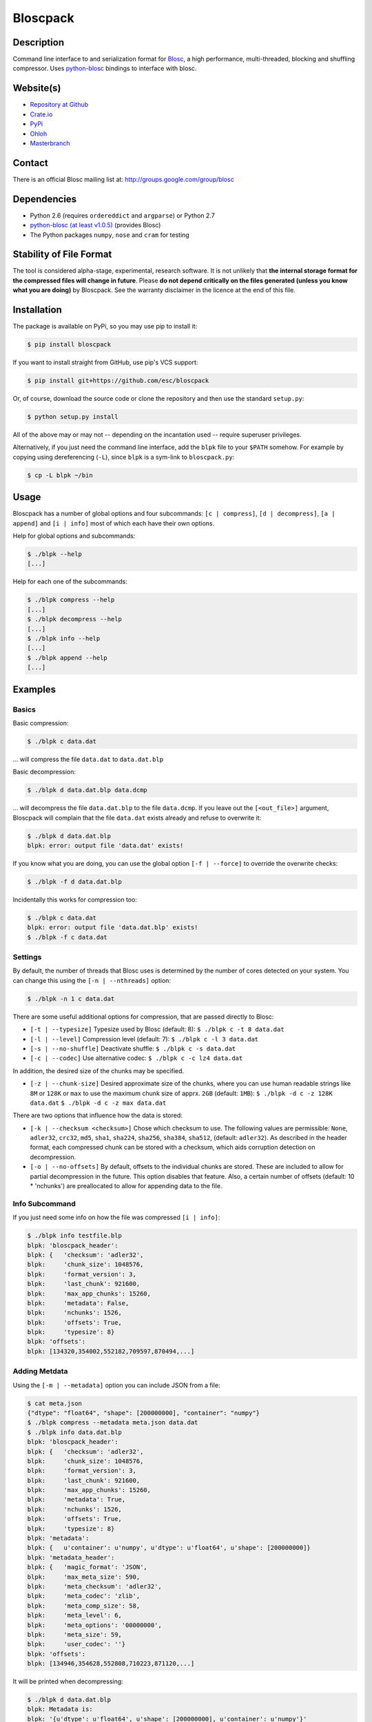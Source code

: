 Bloscpack
=========

.. image:: https://badge.fury.io/py/bloscpack.png
    :target: https://crate.io/packages/bloscpack

.. image:: https://travis-ci.org/esc/bloscpack.png?branch=master
        :target: https://travis-ci.org/esc/bloscpack

.. image:: https://coveralls.io/repos/esc/bloscpack/badge.png
        :target: https://coveralls.io/r/esc/bloscpack

.. image:: https://pypip.in/d/bloscpack/badge.png
        :target: https://crate.io/packages/bloscpack


Description
-----------

Command line interface to and serialization format for `Blosc
<http://blosc.pytables.org/trac>`_, a high performance, multi-threaded,
blocking and shuffling compressor. Uses `python-blosc
<https://github.com/FrancescAlted/python-blosc>`_ bindings to interface with
blosc.

Website(s)
----------

* `Repository at Github <https://github.com/esc/bloscpack>`_

* `Crate.io <https://crate.io/packages/bloscpack/>`_
* `PyPi <https://pypi.python.org/pypi/bloscpack>`_
* `Ohloh <https://www.ohloh.net/p/bloscpack>`_
* `Masterbranch <https://masterbranch.com/bloscpack-project/1751103>`_


Contact
-------

There is an official Blosc mailing list at: http://groups.google.com/group/blosc

Dependencies
------------

* Python 2.6 (requires ``ordereddict`` and ``argparse``) or Python 2.7
* `python-blosc  <https://github.com/FrancescAlted/python-blosc>`_
  `(at least v1.0.5) <https://github.com/FrancescAlted/python-blosc/tree/v1.0.5>`_ (provides Blosc)
* The Python packages ``numpy``, ``nose`` and ``cram`` for testing

Stability of File Format
------------------------

The tool is considered alpha-stage, experimental, research software. It is not
unlikely that **the internal storage format for the compressed files will
change in future**. Please **do not depend critically on the files generated
(unless you know what you are doing)** by Bloscpack. See the warranty disclaimer
in the licence at the end of this file.

Installation
------------

The package is available on PyPi, so you may use pip to install it:

.. code-block:: console

    $ pip install bloscpack

If you want to install straight from GitHub, use pip's VCS support:

.. code-block:: console

    $ pip install git+https://github.com/esc/bloscpack

Or, of course, download the source code or clone the repository and then use
the standard ``setup.py``:

.. code-block:: console

    $ python setup.py install

All of the above may or may not -- depending on the incantation used -- require
superuser privileges.

Alternatively, if you just need the command line interface, add the ``blpk``
file to your ``$PATH`` somehow. For example by copying using dereferencing
(``-L``), since ``blpk`` is a sym-link to ``bloscpack.py``:

.. code-block:: console

    $ cp -L blpk ~/bin

Usage
-----

Bloscpack has a number of global options and four subcommands: ``[c |
compress]``, ``[d | decompress]``, ``[a | append]`` and ``[i | info]`` most of
which each have their own options.

Help for global options and subcommands:

.. code-block:: console

    $ ./blpk --help
    [...]

Help for each one of the subcommands:

.. code-block:: console

    $ ./blpk compress --help
    [...]
    $ ./blpk decompress --help
    [...]
    $ ./blpk info --help
    [...]
    $ ./blpk append --help
    [...]

Examples
--------

Basics
~~~~~~

Basic compression:

.. code-block:: console

    $ ./blpk c data.dat

... will compress the file ``data.dat`` to ``data.dat.blp``

Basic decompression:

.. code-block:: console

    $ ./blpk d data.dat.blp data.dcmp

... will decompress the file ``data.dat.blp`` to the file ``data.dcmp``. If you
leave out the ``[<out_file>]`` argument, Bloscpack will complain that the file
``data.dat`` exists already and refuse to overwrite it:

.. code-block:: console

    $ ./blpk d data.dat.blp
    blpk: error: output file 'data.dat' exists!

If you know what you are doing, you can use the global option ``[-f |
--force]`` to override the overwrite checks:

.. code-block:: console

    $ ./blpk -f d data.dat.blp

Incidentally this works for compression too:

.. code-block:: console

    $ ./blpk c data.dat
    blpk: error: output file 'data.dat.blp' exists!
    $ ./blpk -f c data.dat

Settings
~~~~~~~~

By default, the number of threads that Blosc uses is determined by the number
of cores detected on your system. You can change this using the ``[-n |
--nthreads]`` option:

.. code-block:: console

    $ ./blpk -n 1 c data.dat

There are some useful additional options for compression, that are passed
directly to Blosc:

* ``[-t | --typesize]``
  Typesize used by Blosc (default: 8):
  ``$ ./blpk c -t 8 data.dat``
* ``[-l | --level]``
  Compression level (default: 7):
  ``$ ./blpk c -l 3 data.dat``
* ``[-s | --no-shuffle]``
  Deactivate shuffle:
  ``$ ./blpk c -s data.dat``
* ``[-c | --codec]``
  Use alternative codec:
  ``$ ./blpk c -c lz4 data.dat``

In addition, the desired size of the chunks may be specified.

* ``[-z | --chunk-size]``
  Desired approximate size of the chunks, where you can use human readable
  strings like ``8M`` or ``128K`` or ``max`` to use the maximum chunk size of
  apprx. ``2GB`` (default: ``1MB``):
  ``$ ./blpk -d c -z 128K data.dat``
  ``$ ./blpk -d c -z max data.dat``

There are two options that influence how the data is stored:

* ``[-k | --checksum <checksum>]``
  Chose which checksum to use. The following values are permissible:
  ``None``, ``adler32``, ``crc32``, ``md5``,
  ``sha1``, ``sha224``, ``sha256``, ``sha384``,
  ``sha512``, (default: ``adler32``). As described in the header format, each
  compressed chunk can be stored with a checksum, which aids corruption
  detection on decompression.

* ``[-o | --no-offsets]``
  By default, offsets to the individual chunks are stored. These are included
  to allow for partial decompression in the future. This option disables that
  feature. Also, a certain number of offsets (default: 10 * 'nchunks') are
  preallocated to allow for appending data to the file.

Info Subcommand
~~~~~~~~~~~~~~~

If you just need some info on how the file was compressed ``[i | info]``:

.. code-block:: console

   $ ./blpk info testfile.blp
   blpk: 'bloscpack_header':
   blpk: {   'checksum': 'adler32',
   blpk:     'chunk_size': 1048576,
   blpk:     'format_version': 3,
   blpk:     'last_chunk': 921600,
   blpk:     'max_app_chunks': 15260,
   blpk:     'metadata': False,
   blpk:     'nchunks': 1526,
   blpk:     'offsets': True,
   blpk:     'typesize': 8}
   blpk: 'offsets':
   blpk: [134320,354002,552182,709597,870494,...]

Adding Metdata
~~~~~~~~~~~~~~

Using the ``[-m | --metadata]`` option you can include JSON from a file:

.. code-block:: console

   $ cat meta.json
   {"dtype": "float64", "shape": [200000000], "container": "numpy"}
   $ ./blpk compress --metadata meta.json data.dat
   $ ./blpk info data.dat.blp
   blpk: 'bloscpack_header':
   blpk: {   'checksum': 'adler32',
   blpk:     'chunk_size': 1048576,
   blpk:     'format_version': 3,
   blpk:     'last_chunk': 921600,
   blpk:     'max_app_chunks': 15260,
   blpk:     'metadata': True,
   blpk:     'nchunks': 1526,
   blpk:     'offsets': True,
   blpk:     'typesize': 8}
   blpk: 'metadata':
   blpk: {   u'container': u'numpy', u'dtype': u'float64', u'shape': [200000000]}
   blpk: 'metadata_header':
   blpk: {   'magic_format': 'JSON',
   blpk:     'max_meta_size': 590,
   blpk:     'meta_checksum': 'adler32',
   blpk:     'meta_codec': 'zlib',
   blpk:     'meta_comp_size': 58,
   blpk:     'meta_level': 6,
   blpk:     'meta_options': '00000000',
   blpk:     'meta_size': 59,
   blpk:     'user_codec': ''}
   blpk: 'offsets':
   blpk: [134946,354628,552808,710223,871120,...]

It will be printed when decompressing:

.. code-block:: console

    $ ./blpk d data.dat.blp
    blpk: Metadata is:
    blpk: '{u'dtype': u'float64', u'shape': [200000000], u'container': u'numpy'}'

Appending
~~~~~~~~~

You can also append data to an existing bloscpack compressed file:

.. code-block:: console

   $ ./blpk append data.dat.blp data.dat

However there are certain limitations on the amount of data can be appended.
For example, if there is an offsets section, there must be enough room to store
the offsets for the appended chunks. If no offsets exists, you may append as
much data as possible given the limitations governed by the maximum number of
chunks and the chunk-size. Additionally, there are limitations on the
compression options. For example, one cannot change the checksum used. It is
however possible to change the compression level, the typesize and the shuffle
option for the appended chunks.

Verbose and Debug mode
~~~~~~~~~~~~~~~~~~~~~~

Lastly there are two options to control how much output is produced,

The first causes basic info to be printed, ``[-v | --verbose]``:

.. code-block:: console

    $ ./blpk --verbose compress --chunk-size 0.5G data.dat
    blpk: getting ready for compression
    blpk: input file is: data.dat
    blpk: output file is: data.dat.blp
    blpk: using 8 threads
    blpk: input file size: 1.49G (1600000000B)
    blpk: nchunks: 3
    blpk: chunk_size: 512.0M (536870912B)
    blpk: output file size: 161.9M (169759818B)
    blpk: compression ratio: 0.106100
    blpk: done

... and ``[-d | --debug]`` prints a detailed account of what is going on:

.. code-block:: console

    $ ./blpk --debug compress --chunk-size 0.5G data.dat
    blpk: command line argument parsing complete
    blpk: command line arguments are:
    blpk:   nchunks: None
    blpk:   force: False
    blpk:   verbose: False
    blpk:   offsets: True
    blpk:   checksum: adler32
    blpk:   subcommand: compress
    blpk:   out_file: None
    blpk:   in_file: data.dat
    blpk:   chunk_size: 512.0M (536870912B)
    blpk:   debug: True
    blpk:   shuffle: True
    blpk:   typesize: 8
    blpk:   clevel: 7
    blpk:   nthreads: 8
    blpk: getting ready for compression
    blpk: blosc args are:
    blpk:   typesize: 8
    blpk:   shuffle: True
    blpk:   clevel: 7
    blpk: input file is: data.dat
    blpk: output file is: data.dat.blp
    blpk: using 8 threads
    blpk: input file size: 1.49G (1600000000B)
    blpk: 'chunk_size' proposed
    blpk: nchunks: 3
    blpk: chunk_size: 512.0M (536870912B)
    blpk: last_chunk_size: 501.88M (526258176B)
    blpk: raw_bloscpack_header: 'blpk\x02\x01\x01\x08\x00\x00\x00 \x00\x10^\x1f\x03\x00\x00\x00\x00\x00\x00\x00\x00\x00\x00\x00\x00\x00\x00\x00'
    blpk: chunk '0' written, in: 512.0M (536870912B) out: 55.69M (58399001B)
    blpk: checksum (adler32): '\xf7\xaa\xa3\xdf' offset: '56'
    blpk: chunk '1' written, in: 512.0M (536870912B) out: 53.85M (56463343B)
    blpk: checksum (adler32): '\xafo\xfe\xfd' offset: '58399061'
    blpk: chunk '2' (last) written, in: 501.88M (526258176B) out: 52.35M (54897406B)
    blpk: checksum (adler32): '\x91v\x07\\' offset: '114862408'
    blpk: Writing '3' offsets: '[56, 58399061, 114862408]'
    blpk: Raw offsets: '8\x00\x00\x00\x00\x00\x00\x00U\x19{\x03\x00\x00\x00\x00H\xa9\xd8\x06\x00\x00\x00\x00'
    blpk: output file size: 161.9M (169759818B)
    blpk: compression ratio: 0.106100
    blpk: done

Python API
----------

The Python API is still in flux, so this section is deliberately sparse.

Numpy
~~~~~

Numpy arrays can be serialized as bloscpack files, here is a very brief example:

.. code-block:: pycon

    >>> a = np.linspace(0, 1, 3e8)
    >>> print a.size, a.dtype
    300000000 float64
    >>> bp.pack_ndarray_file(a, 'a.blp')
    >>> b = bp.unpack_ndarray_file('a.blp')
    >>> (a == b).all()
    True

Looking at the generated file, we can see the Numpy metadata being saved:

.. code-block:: console

    $ lh a.blp
    -rw------- 1 esc esc 266M Aug 13 23:21 a.blp
    anaconda ~ esc@toolbox 
    $ blpk info a.blp
    blpk: bloscpack header: 
    blpk:     format_version=3,
    blpk:     offsets=True,
    blpk:     metadata=True,
    blpk:     checksum='adler32',
    blpk:     typesize=8,
    blpk:     chunk_size=1.0M (1048576B),
    blpk:     last_chunk=838.0K (858112B),
    blpk:     nchunks=2289,
    blpk:     max_app_chunks=22890
    blpk: 'metadata':
    blpk: {   u'container': u'numpy',
    blpk:     u'dtype': [[u'', u'<f8']],
    blpk:     u'order': u'C',
    blpk:     u'shape': [300000000]}
    blpk: 'metadata_header':
    blpk: {   'magic_format': 'JSON',
    blpk:     'max_meta_size': 740,
    blpk:     'meta_checksum': 'adler32',
    blpk:     'meta_codec': 'zlib',
    blpk:     'meta_comp_size': 68,
    blpk:     'meta_level': 6,
    blpk:     'meta_options': '00000000',
    blpk:     'meta_size': 74,
    blpk:     'user_codec': ''}
    blpk: 'offsets':
    blpk: [202240,408134,554982,690522,819749,...]

Alternatively, we can also use a string as storage:

.. code-block:: pycon

    >>> a = np.linspace(0, 1, 3e8)
    >>> c = pack_ndarray_str(a)
    >>> b = unpack_ndarray_str(c)
    >>> (a == b).all()
    True


Testing
-------

Basic Tests
~~~~~~~~~~~

Basic tests, runs quickly:

.. code-block:: console

    $ nosetests test_bloscpack.py
    [...]

Or, alternatively:

.. code-block:: console

    $ ./test_bloscpack.py
    [...]

Heavier Tests
~~~~~~~~~~~~~

Extended tests using a larger file, may take some time, but will be nice to
memory:

.. code-block:: console

    $ nosetests test_bloscpack.py:pack_unpack_hard
    [...]

Extended tests using a huge file. This one take forever and needs loads (5G-6G)
of memory and loads of disk-space (10G). Use ``-s`` to print progress:

.. code-block:: console

    $ nosetests -s test_bloscpack.py:pack_unpack_extreme
    [...]

Note that, some compression/decompression tests create temporary files (on
UNIXoid systems this is under ``/tmp/blpk*``) which are deleted upon completion
of the respective test, both successful and unsuccessful, or when the test is
aborted with e.g. ``ctrl-c`` (using ``atexit`` magic).

Under rare circumstances, for example when aborting the deletion which is
triggered on abort you may be left with large files polluting your temporary
space.  Depending on your partitioning scheme etc.. doing this repeatedly, may
lead to you running out of space on the file-system.

Command Line Interface Tests
~~~~~~~~~~~~~~~~~~~~~~~~~~~~

The command line interface is tested with `cram <https://bitheap.org/cram/>`_:

.. code-block:: console

   $ ./test_bloscpack.cram
   [...]

Coverage
~~~~~~~~

To determine coverage you can pool togeher the coverage from the cram tests and
the unit tests:

.. code-block:: console

    $ COVERAGE=1 ./test_bloscpack.cram
    [...]
    $nosetests test_bloscpack.py --with-coverage --cover-package=bloscpack
    [...]

Benchmark
---------

Using the provided ``bench/blpk_vs_gzip.py`` script on a ``Intel(R) Core(TM)
i7-3667U CPU @ 2.00GHz`` CPU with 2 cores and 4 threads (active
hyperthreading), cpu frequency scaling activated but set to the ``performance``
governor (all cores scaled to ``2.0 GHz``), 8GB of DDR3 memory and a Luks encrypted
SSD, we get:

.. code-block:: console

    $ PYTHONPATH=. ./bench/blpk_vs_gzip.py
    create the test data..........done

    Input file size: 1.49G
    Will now run bloscpack...
    Time: 1.72 seconds
    Output file size: 198.55M
    Ratio: 0.13
    Will now run gzip...
    Time: 131.63 seconds
    Output file size: 924.05M
    Ratio: 0.61

As was expected from previous benchmarks of Blosc using the python-blosc
bindings, Blosc is both much faster and has a better compression ratio for this
kind of structured data. One thing to note here, is that we are not dropping
the system file cache after every step, so the file to read will be cached in
memory. To get a more accurate picture we can use the ``--drop-caches`` switch
of the benchmark which requires you however, to run the benchmark as root,
since dropping the caches requires root privileges:

.. code-block:: console

    $ PYTHONPATH=. bench/blpk_vs_gzip.py --drop-caches
    create the test data..........done

    Input file size: 1.49G
    Will now run bloscpack...
    Time: 4.30 seconds
    Output file size: 198.55M
    Ratio: 0.13
    Will now run gzip...
    Time: 135.15 seconds
    Output file size: 924.05M
    Ratio: 0.61

While the absolute improvement for `gzip` when using the file system cache is
higher, when looking at the relative improvement `bloscpack` runs twice as fast
when the input file comes from the file cache.

Bloscpack Format
----------------

The input is split into chunks since a) we wish to put less stress on main
memory and b) because Blosc has a buffer limit of ``2GB`` (Version ``1.0.0`` and
above). By default the chunk-size is a moderate ``1MB`` which should be fine,
even for less powerful machines.

In addition to the chunks some additional information must be added to the file
for housekeeping:

:header:
    a 32 bit header containing various pieces of information
:meta:
    a variable length metadata section, may contain user data
:offsets:
    a variable length section containing chunk offsets
:chunk:
    the blosc chunk(s)
:checksum:
    a checksum following each chunk, if desired

The layout of the file is then::

    |-header-|-meta-|-offsets-|-chunk-|-checksum-|-chunk-|-checksum-|...|

Description of the header
~~~~~~~~~~~~~~~~~~~~~~~~~
The following 32 bit header is used for Bloscpack as of version ``0.3.0``.  The
design goals of the header format are to contain as much information as
possible to achieve interesting things in the future and to be as general as
possible such that the persistence layer of tools such as `CArray
<https://github.com/FrancescAlted/carray>`_ and `Blaze
<https://github.com/ContinuumIO/blaze>`_ can be implemented without modifcation
of the header format.

The following ASCII representation shows the layout of the header::

    |-0-|-1-|-2-|-3-|-4-|-5-|-6-|-7-|-8-|-9-|-A-|-B-|-C-|-D-|-E-|-F-|
    | b   l   p   k | ^ | ^ | ^ | ^ |   chunk-size  |  last-chunk   |
                      |   |   |   |
          version ----+   |   |   |
          options --------+   |   |
         checksum ------------+   |
         typesize ----------------+

    |-0-|-1-|-2-|-3-|-4-|-5-|-6-|-7-|-8-|-9-|-A-|-B-|-C-|-D-|-E-|-F-|
    |            nchunks            |        max-app-chunks         |

The first 4 bytes are the magic string ``blpk``. Then there are 4 bytes which
hold information about the activated features in this file.  This is followed
by 4 bytes for the ``chunk-size``, another 4 bytes for the ``last-chunk-size``,
8 bytes for the number of chunks, ``nchunks`` and lastly 8 bytes for the total
number of chunks that can be appended to this file, ``max-app-chunks``.

Effectively, storing the number of chunks as a signed 8 byte integer, limits
the number of chunks to ``2**63-1 = 9223372036854775807``, but this should not
be relevant in practice, since, even with the moderate default value of ``1MB``
for chunk-size, we can still store files as large as ``8ZB`` (!) Given that
in 2012 the maximum size of a single file in the Zettabye File System (zfs) is
``16EB``, Bloscpack should be safe for a few more years.

Description of the header entries
~~~~~~~~~~~~~~~~~~~~~~~~~~~~~~~~~

All entries are little-endian.

:version:
    (``uint8``)
    format version of the Bloscpack header, to ensure exceptions in case of
    forward incompatibilities.
:options:
    (``bitfield``)
    A bitfield which allows for setting certain options in this file.

    :``bit 0 (0x01)``:
        If the offsets to the chunks are present in this file.
    :``bit 1 (0x02)``:
        If metadata is present in this file.

:checksum:
    (``uint8``)
    The checksum used. The following checksums, available in the python
    standard library should be supported. The checksum is always computed on
    the compressed data and placed after the chunk.

    :``0``:
        ``no checksum``
    :``1``:
        ``zlib.adler32``
    :``2``:
        ``zlib.crc32``
    :``3``:
        ``hashlib.md5``
    :``4``:
        ``hashlib.sha1``
    :``5``:
        ``hashlib.sha224``
    :``6``:
        ``hashlib.sha256``
    :``7``:
        ``hashlib.sha384``
    :``8``:
        ``hashlib.sha512``
:typesize:
    (``uint8``)
    The typesize of the data in the chunks. Currently, assume that the typesize
    is uniform. The space allocated is the same as in the Blosc header.
:chunk-size:
    (``int32``)
    Denotes the chunk-size. Since the maximum buffer size of Blosc is 2GB
    having a signed 32 bit int is enough (``2GB = 2**31 bytes``). The special
    value of ``-1`` denotes that the chunk-size is unknown or possibly
    non-uniform.
:last-chunk:
    (``int32``)
    Denotes the size of the last chunk. As with the ``chunk-size`` an ``int32``
    is enough. Again, ``-1`` denotes that this value is unknown.
:nchunks:
    (``int64``)
    The total number of chunks used in the file. Given a chunk-size of one
    byte, the total number of chunks is ``2**63``. This amounts to a maximum
    file-size of 8EB (``8EB = 2*63 bytes``) which should be enough for the next
    couple of years. Again, ``-1`` denotes that the number of is unknown.
:max-app-chunks:
    (``int64``)
    The maximum number of chunks that can be appended to this file, excluding
    ``nchunks``. This is only useful if there is an offsets section and if
    nchunks is known (not ``-1``), if either of these conditions do not apply
    this should be ``0``.

The overall file-size can be computed as ``chunk-size * (nchunks - 1) +
last-chunk-size``. In a streaming scenario ``-1`` can be used as a placeholder.
For example if the total number of chunks, or the size of the last chunk is not
known at the time the header is created.

The following constraints exist on the header entries:

* ``last-chunk`` must be less than or equal to ``chunk-size``.
* ``nchunks + max_app_chunks`` must be less than or equal to the maximum value
  of an ``int64``.


Description of the metadata section
~~~~~~~~~~~~~~~~~~~~~~~~~~~~~~~~~~~

This section goes after the header. It consists of a metadata-section header
followed by a serialized and potentially compressed data section, followed by
preallocated space to resize the data section, possibly followed by a checksum.

The layout of the section is thus::

    |-metadata-header-|-data-|-prealloc-|-checksum-|

The header has the following layout::

   |-0-|-1-|-2-|-3-|-4-|-5-|-6-|-7-|-8-|-9-|-A-|-B-|-C-|-D-|-E-|-F-|
   |         magic-format          | ^ | ^ | ^ | ^ |   meta-size   |
                                     |   |   |   |
                 meta-options -------+   |   |   |
                 meta-checksum ----------+   |   |
                 meta-codec -----------------+   |
                 meta-level ---------------------+

   |-0-|-1-|-2-|-3-|-4-|-5-|-6-|-7-|-8-|-9-|-A-|-B-|-C-|-D-|-E-|-F-|
   | max-meta-size |meta-comp-size |            user-codec         |

:magic-format:
    (``8 byte ASCII string``)
    The data will usually be some kind of binary serialized string data, for
    example ``JSON``, ``BSON``, ``YAML`` or Protocol-Buffers. The format
    identifier is to be placed in this field.
:meta-options:
    (``bitfield``)
    A bitfield which allows for setting certain options in this metadata
    section. Currently unused
:meta-checksum:
    The checksum used for the metadata. The same checksums as for the data are
    available.
:meta-codec:
    (``unit8``)
    The codec used for compressing the metadata. As of Bloscpack version
    ``0.3.0`` the following codecs are supported.

    :``0``:
        no codec
    :``1``:
        ``zlib`` (DEFLATE)

:meta-level:
    (``unit8``)
    The compression level used for the codec. If ``codec`` is ``0`` i.e. the
    metadata is not compressed, this must be ``0`` too.
:meta-size:
    (``uint32``)
    The size of the uncompressed metadata.
:max-meta-size:
    (``uint32``)
    The total allocated space for the data section.
:meta-comp-size:
    (``uint32``)
    If the metadata is compressed, this gives the total space the metadata
    occupies. If the data is not compressed this is the same as ``meta-size``.
    In a sense this is the true amount of space in the metadata section that is
    used.
:user-codec:
    Space reserved for usage of additional codecs. E.g. 4 byte magic string for
    codec identification and 4 bytes for encoding of codec parameters.

The total space left for enlarging the metadata section is simply:
``max-meta-size - meta-comp-size``.

JSON Example of serialized metadata::

  '{"dtype": "float64", "shape": [1024], "others": []}'

If compression is requested, but not beneficial, because the compressed size
would be larger than the uncompressed size, compression of the metadata is
automatically deactivated.

As of Bloscpack version ``0.3.0`` only the JSON serializer is supported and
used the string ``JSON`` followed by four whitespace bytes as identifier.
Since JSON and any other of the suggested serializers has limitations, only a
subset of Python structures can be stored, so probably some additional object
handling must be done prior to serialize certain kinds of metadata.

Description of the offsets entries
~~~~~~~~~~~~~~~~~~~~~~~~~~~~~~~~~~

Following the metadata section, comes a variable length section of chunk
offsets. Offsets of the chunks into the file are to be used for accelerated
seeking. The offsets (if activated) follow the header. Each offset is a 64 bit
signed little-endian integer (``int64``). A value of ``-1`` denotes an unknown
offset. Initially, all offsets should be initialized to ``-1`` and filled in
after writing all chunks. Thus, If the compression of the file fails
prematurely or is aborted, all offsets should have the value ``-1``.  Also, any
unused offset entries preallocated to allow the file to grow should be set to
``-1``. Each offset denotes the exact position of the chunk in the file such
that seeking to the offset, will position the file pointer such that, reading
the next 16 bytes gives the Blosc header, which is at the start of the desired
chunk.

Description of the chunk format
~~~~~~~~~~~~~~~~~~~~~~~~~~~~~~~

As mentioned previously, each chunk is just a Blosc compressed string including
header. The Blosc header (as of ``v1.0.0``) is 16 bytes as follows::

    |-0-|-1-|-2-|-3-|-4-|-5-|-6-|-7-|-8-|-9-|-A-|-B-|-C-|-D-|-E-|-F-|
      ^   ^   ^   ^ |     nbytes    |   blocksize   |    ctbytes    |
      |   |   |   |
      |   |   |   +--typesize
      |   |   +------flags
      |   +----------versionlz
      +--------------version

The first four are simply bytes, the last three are are each unsigned ints
(``uint32``) each occupying 4 bytes. The header is always little-endian.
``ctbytes`` is the length of the buffer including header and ``nbytes`` is the
length of the data when uncompressed. A more detailed description of the Blosc
header can be found in the `README_HEADER.rst of the Blosc repository
<https://github.com/FrancescAlted/blosc/blob/master/README_HEADER.rst>`_

Overhead
~~~~~~~~

Depending on which configuration for the file is used a constant, or linear
overhead may be added to the file. The Bloscpack header adds 32 bytes in any
case. If the data is non-compressible, Blosc will add 16 bytes of header to
each chunk. The metadata section obviously adds a constant overhead, and if
used, both the checksum and the offsets will add overhead to the file. The
offsets add 8 bytes per chunk and the checksum adds a fixed constant value
which depends on the checksum to each chunk. For example, 32 bytes for the
``adler32`` checksum.

Coding Conventions
------------------

* Numpy rst style docstrings
* README cli examples should use long options
* testing: expected before received ``nt.assert_equal(expected, received)``
* Debug messages: as close to where the data was generated
* Single quotes around ambiguities in messages ``overwriting existing file: 'testfile'``
* Exceptions instead of exit
* nose-parametrized for parameterized tests

Maintainers Notes
-----------------

#. Update the changelog
#. Set the version number in ``bloscpack.py``
#. Make the tag using ``git tag -s -m "Bloscpack $VERSION [FINAL | release candidate NUMBER]" $VERSION``
#. Push the tag to github ``git push esc $VERSION``
#. Upload tp PyPi using ``python setup.py sdist upload``
#. Bump version number to next dev version

TODO
----

* list prior art
* quiet verbosity level
* possibly provide a BloscPackFile abstraction, like GzipFile
* document library usage
* Expose the ability to set 'max_app_chunks' from the command line
* Allow to save metadata to a file during decompression
* Allow to not-prealloc additional space for metadata
* Refactor certain collections of functions that operate on data into objects

  * BloscHeader
  * MetadataHeader
  * Offsets (maybe)

* subcommand e or estimate to estimate the size of the uncompressed data.
* subcommand v or verify to verify the integrity of the data
* partial decompression?
* add --raw-input and --raw-output switches to allow stuff like:
  cat file | blpk --raw-input --raw-output compress > file.blp
* since we now have potentially small chunks, the progressbar becomes relevant
  again
* configuration file to store commonly used options on a given machine
* check Python 3.x compatibility
* make a note in the README that the chunk-size benchmark can be used to tune
* print the compression time, either as verbose or debug
* Announcement RST
* Announce on scipy/numpy lists, comp.compression, freshmeat, ohloh ...
* Debian packages (for python-blosc and bloscpack)
* Establish and document proper exit codes
* Use tox for testing multiple python versions
* Investigate if we can use a StringIO object that returns memoryviews on read.
* Implement a memoryview Compressed/PlainSource
* Use a bytearray to read chunks from a file. Then re-use that bytearray
  during every read to avoid allocating deallocating strings the whole time.
* Document the metadata saved during Numpy serialization
* The keyword arguments to many functions are global dicts, this is a bad idea,
  Make the immutable with a forzendict.
* Check that source and sink are of the correct type
* Use more of nose-parametrized
* Use the faster version of struct where you have a single string
* Memory profiler, might be able to reduce memory used by reusing the buffer
  during compression and decompression
* Benchmark different codecs


Changelog
---------

* v0.5.0     - XXX XXX XX XXXX

  * Support for Blosc 1.3.x (alternative codecs)

* v0.4.1     - Fri Sep 27 2013

  * Fixed the `pack_unpack_hard` test suite
  * Fixed handling Numpy record and nested record arrays

* v0.4.0     - Sun Sep 15 2013

  * Fix a bug when serializing numpy arrays to strings

* v0.4.0-rc2 - Tue Sep 03 2013

  * Package available via PyPi (since 0.4.0-rc1)
  * Support for packing/unpacking numpy arrays to/from string
  * Check that string and record arrays work
  * Fix installation problems with PyPi package (Thanks to Olivier Grisel)

* v0.4.0-rc1 - Sun Aug 18 2013

  * BloscpackHeader class introduced
  * The info subcommand shows human readable sizes when printing the header
  * Now using Travis-CI for testing and Coveralls for coverage
  * Further work on the Plain/Compressed-Source/Sink abstractions
  * Start using memoryview in places
  * Learned to serialize Numpy arrays

* v0.3.0     - Sun Aug 04 2013

  * Minor readme fixes
  * Increase number of cram tests

* v0.3.0-rc1 - Thu Aug 01 2013

  * Bloscpack format changes (format version 3)

    * Variable length metadata section with it's own header
    * Ability to preallocate offsets for appending data (``max_app_chunks``)

  * Refactor compression and decompression to use file pointers instead of
    file name strings, allows using StringIO/cStringIO.
  * Sanitize calculation of nchunks and chunk-size
  * Special keyword ``max`` for use with chunk-size in the CLI
  * Support appending to a file and ``append`` subcommand
    (including the ability to preallocate offsets)
  * Support rudimentary ``info`` subcommand
  * Add tests of the command line interface using ``cram``
  * Minor bugfixes and corrections as usual

* v0.2.1     - Mon Nov 26 2012

  * Backport to Python 2.6
  * Typo fixes in documentation

* v0.2.0     - Fri Sep 21 2012

  * Use ``atexit`` magic to remove test data on abort
  * Change prefix of temp directory to ``/tmp/blpk*``
  * Merge header RFC into monolithic readme

* v0.2.0-rc2 - Tue Sep 18 2012

  * Don't bail out if the file is smaller than default chunk
  * Set the default ``typesize`` to ``8`` bytes
  * Upgrade dependencies to python-blosc ``v1.0.5`` and fix tests
  * Make extreme test less resource intensive
  * Minor bugfixes and corrections

* v0.2.0-rc1 - Thu Sep 13 2012

  * Implement new header format as described in RFC
  * Implement checksumming compressed chunks with various checksums
  * Implement offsets of the chunks into the file
  * Efforts to make the library re-entrant, better control of side-effects
  * README is now rst not md (flirting with sphinx)
  * Tons of trivial fixes, typos, wording, refactoring, renaming, pep8 etc..

* v0.1.1     - Sun Jul 15 2012

  * Fix the memory issue with the tests
  * Two new suites: ``hard`` and ``extreme``
  * Minor typo fixes and corrections

* v0.1.0     - Thu Jun 14 2012

  * Freeze the first 8 bytes of the header (hopefully for ever)
  * Fail to decompress on non-matching format version
  * Minor typo fixes and corrections

* v0.1.0-rc3 - Tue Jun 12 2012

  * Limit the chunk-size benchmark to a narrower range
  * After more careful experiments, a default chunk-size of ``1MB`` was
    deemed most appropriate

  * Fixed a terrible bug, where during testing and benchmarking, temporary
    files were not removed, oups...

  * Adapted the header to have space for more chunks, include special marker
    for unknown chunk number (``-1``) and format version of the compressed
    file
  * Added a note in the README about instability of the file format
  * Various minor fixes and enhancements

* v0.1.0-rc2 - Sat Jun 09 2012

  * Default chunk-size now ``4MB``
  * Human readable chunk-size argument
  * Last chunk now contains remainder
  * Pure python benchmark to compare against gzip
  * Benchmark to measure the effect of chunk-size
  * Various minor fixes and enhancements

* v0.1.0-rc1 - Sun May 27 2012

  * Initial version
  * Compression/decompression
  * Command line argument parser
  * README, setup.py, tests and benchmark

Thanks
------

* Fracesc Alted for writing Blosc in the first place, for providing continual
  code-review and feedback on Bloscpack and for co-authoring the Bloscpack
  file-format specification.

Author, Copyright and License
-----------------------------

© 2012-2014 Valentin Haenel <valentin.haenel@gmx.de>

Bloscpack is licensed under the terms of the MIT License.

Permission is hereby granted, free of charge, to any person obtaining a copy of
this software and associated documentation files (the "Software"), to deal in
the Software without restriction, including without limitation the rights to
use, copy, modify, merge, publish, distribute, sublicense, and/or sell copies
of the Software, and to permit persons to whom the Software is furnished to do
so, subject to the following conditions:

The above copyright notice and this permission notice shall be included in all
copies or substantial portions of the Software.

THE SOFTWARE IS PROVIDED "AS IS", WITHOUT WARRANTY OF ANY KIND, EXPRESS OR
IMPLIED, INCLUDING BUT NOT LIMITED TO THE WARRANTIES OF MERCHANTABILITY,
FITNESS FOR A PARTICULAR PURPOSE AND NONINFRINGEMENT. IN NO EVENT SHALL THE
AUTHORS OR COPYRIGHT HOLDERS BE LIABLE FOR ANY CLAIM, DAMAGES OR OTHER
LIABILITY, WHETHER IN AN ACTION OF CONTRACT, TORT OR OTHERWISE, ARISING FROM,
OUT OF OR IN CONNECTION WITH THE SOFTWARE OR THE USE OR OTHER DEALINGS IN THE
SOFTWARE.
